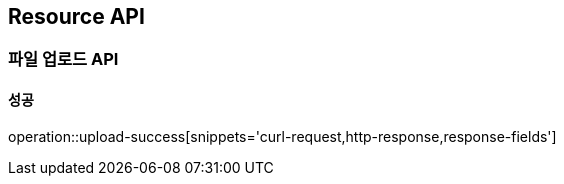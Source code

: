 [[Account-API]]
== Resource API

=== 파일 업로드 API

==== 성공

operation::upload-success[snippets='curl-request,http-response,response-fields']

